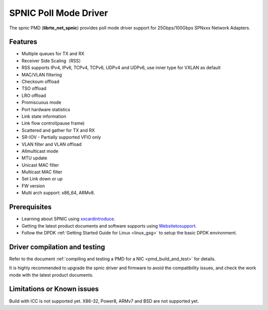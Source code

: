 ..  SPDX-License-Identifier: BSD-3-Clause
    Copyright(c) 2021 Ramaxel Memory Technology, Ltd


SPNIC Poll Mode Driver
======================

The spnic PMD (**librte_net_spnic**) provides poll mode driver support
for 25Gbps/100Gbps SPNxxx Network Adapters.


Features
--------

- Multiple queues for TX and RX
- Receiver Side Scaling（RSS）
- RSS supports IPv4, IPv6, TCPv4, TCPv6, UDPv4 and UDPv6, use inner type for VXLAN as default
- MAC/VLAN filtering
- Checksum offload
- TSO offload
- LRO offload
- Promiscuous mode
- Port hardware statistics
- Link state information
- Link flow control(pause frame)
- Scattered and gather for TX and RX
- SR-IOV - Partially supported VFIO only
- VLAN filter and VLAN offload
- Allmulticast mode
- MTU update
- Unicast MAC filter
- Multicast MAC filter
- Set Link down or up
- FW version
- Multi arch support: x86_64, ARMv8.

Prerequisites
-------------

- Learning about SPNIC using
  `<xx card introduce>`_.

- Getting the latest product documents and software supports using
  `<Website to support>`_.

- Follow the DPDK :ref:`Getting Started Guide for Linux <linux_gsg>` to setup the basic DPDK environment.


Driver compilation and testing
------------------------------

Refer to the document :ref:`compiling and testing a PMD for a NIC <pmd_build_and_test>`
for details.

It is highly recommended to upgrade the spnic driver and firmware to avoid the compatibility issues,
and check the work mode with the latest product documents.

Limitations or Known issues
---------------------------
Build with ICC is not supported yet.
X86-32, Power8, ARMv7 and BSD are not supported yet.
